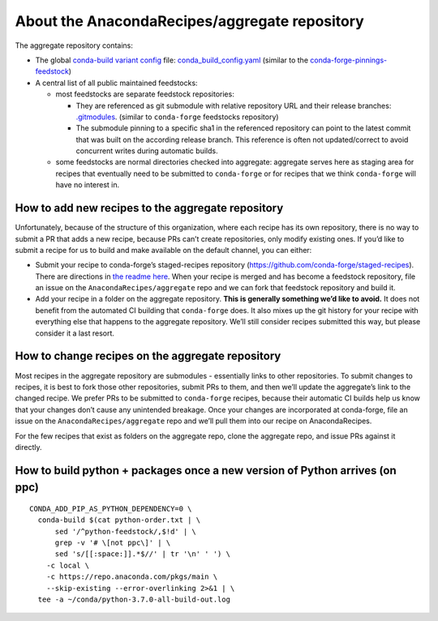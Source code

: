 About the AnacondaRecipes/aggregate repository
==============================================

The aggregate repository contains:

-  The global `conda-build variant config <https://docs.conda.io/projects/conda-build/en/latest/resources/variants.html#creating-conda-build-variant-config-files>`_ file: `conda_build_config.yaml <https://github.com/AnacondaRecipes/aggregate/blob/master/conda_build_config.yaml>`_ (similar to the `conda-forge-pinnings-feedstock <https://github.com/conda-forge/conda-forge-pinning-feedstock/blob/master/recipe/conda_build_config.yaml>`_)
-  A central list of all public maintained feedstocks:

   -  most feedstocks are separate feedstock repositories:

      -  They are referenced as git submodule with relative repository URL and their release branches: `.gitmodules <https://github.com/AnacondaRecipes/aggregate/blob/master/.gitmodules>`_. (similar to ``conda-forge`` feedstocks repository)
      -  The submodule pinning to a specific sha1 in the referenced repository can point to the latest commit that was built on the according release branch. This reference is often not updated/correct to avoid concurrent writes during automatic builds.

   -  some feedstocks are normal directories checked into aggregate: aggregate serves here as staging area for recipes that eventually need to be submitted to ``conda-forge`` or for recipes that we think ``conda-forge`` will have no interest in.

How to add new recipes to the aggregate repository
--------------------------------------------------

Unfortunately, because of the structure of this organization, where each recipe has its own repository, there is no way to submit a PR that adds a new recipe, because PRs can’t create repositories, only modify existing ones. If you’d like to submit a recipe for us to build and make available on the default channel, you can either:

-  Submit your recipe to conda-forge’s staged-recipes repository (https://github.com/conda-forge/staged-recipes). There are directions in `the readme here <https://github.com/conda-forge/staged-recipes#getting-started>`_. When your recipe is merged and has become a feedstock repository, file an issue on the ``AnacondaRecipes/aggregate`` repo and we can fork that feedstock repository and build it.
-  Add your recipe in a folder on the aggregate repository. **This is generally something we’d like to avoid.** It does not benefit from the automated CI building that ``conda-forge`` does. It also mixes up the git history for your recipe with everything else that happens to the aggregate repository. We’ll still consider recipes submitted this way, but please consider it a last resort.

How to change recipes on the aggregate repository
-------------------------------------------------

Most recipes in the aggregate repository are submodules - essentially links to other repositories. To submit changes to recipes, it is best to fork those other repositories, submit PRs to them, and then we’ll update the aggregate’s link to the changed recipe. We prefer PRs to be submitted to ``conda-forge`` recipes, because their automatic CI builds help us know that your changes don’t cause any unintended breakage. Once your changes are incorporated at conda-forge, file an issue on the ``AnacondaRecipes/aggregate`` repo and we’ll pull them into our recipe on AnacondaRecipes.

For the few recipes that exist as folders on the aggregate repo, clone the aggregate repo, and issue PRs against it directly.

How to build python + packages once a new version of Python arrives (on ppc)
----------------------------------------------------------------------------

::

  CONDA_ADD_PIP_AS_PYTHON_DEPENDENCY=0 \
    conda-build $(cat python-order.txt | \
        sed '/^python-feedstock/,$!d' | \
        grep -v '# \[not ppc\]' | \
        sed 's/[[:space:]].*$//' | tr '\n' ' ') \
      -c local \
      -c https://repo.anaconda.com/pkgs/main \
      --skip-existing --error-overlinking 2>&1 | \
    tee -a ~/conda/python-3.7.0-all-build-out.log
